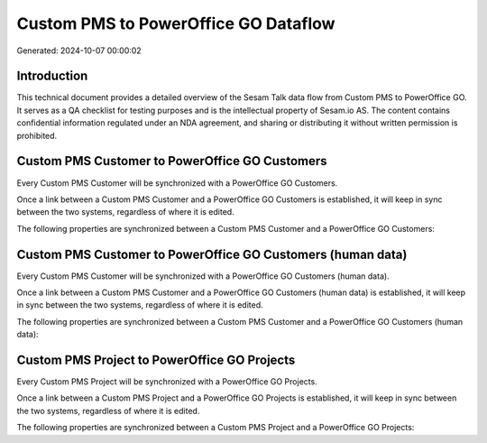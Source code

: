=====================================
Custom PMS to PowerOffice GO Dataflow
=====================================

Generated: 2024-10-07 00:00:02

Introduction
------------

This technical document provides a detailed overview of the Sesam Talk data flow from Custom PMS to PowerOffice GO. It serves as a QA checklist for testing purposes and is the intellectual property of Sesam.io AS. The content contains confidential information regulated under an NDA agreement, and sharing or distributing it without written permission is prohibited.

Custom PMS Customer to PowerOffice GO Customers
-----------------------------------------------
Every Custom PMS Customer will be synchronized with a PowerOffice GO Customers.

Once a link between a Custom PMS Customer and a PowerOffice GO Customers is established, it will keep in sync between the two systems, regardless of where it is edited.

The following properties are synchronized between a Custom PMS Customer and a PowerOffice GO Customers:

.. list-table::
   :header-rows: 1

   * - Custom PMS Customer Property
     - PowerOffice GO Customers Property
     - PowerOffice GO Data Type


Custom PMS Customer to PowerOffice GO Customers (human data)
------------------------------------------------------------
Every Custom PMS Customer will be synchronized with a PowerOffice GO Customers (human data).

Once a link between a Custom PMS Customer and a PowerOffice GO Customers (human data) is established, it will keep in sync between the two systems, regardless of where it is edited.

The following properties are synchronized between a Custom PMS Customer and a PowerOffice GO Customers (human data):

.. list-table::
   :header-rows: 1

   * - Custom PMS Customer Property
     - PowerOffice GO Customers (human data) Property
     - PowerOffice GO Data Type


Custom PMS Project to PowerOffice GO Projects
---------------------------------------------
Every Custom PMS Project will be synchronized with a PowerOffice GO Projects.

Once a link between a Custom PMS Project and a PowerOffice GO Projects is established, it will keep in sync between the two systems, regardless of where it is edited.

The following properties are synchronized between a Custom PMS Project and a PowerOffice GO Projects:

.. list-table::
   :header-rows: 1

   * - Custom PMS Project Property
     - PowerOffice GO Projects Property
     - PowerOffice GO Data Type

